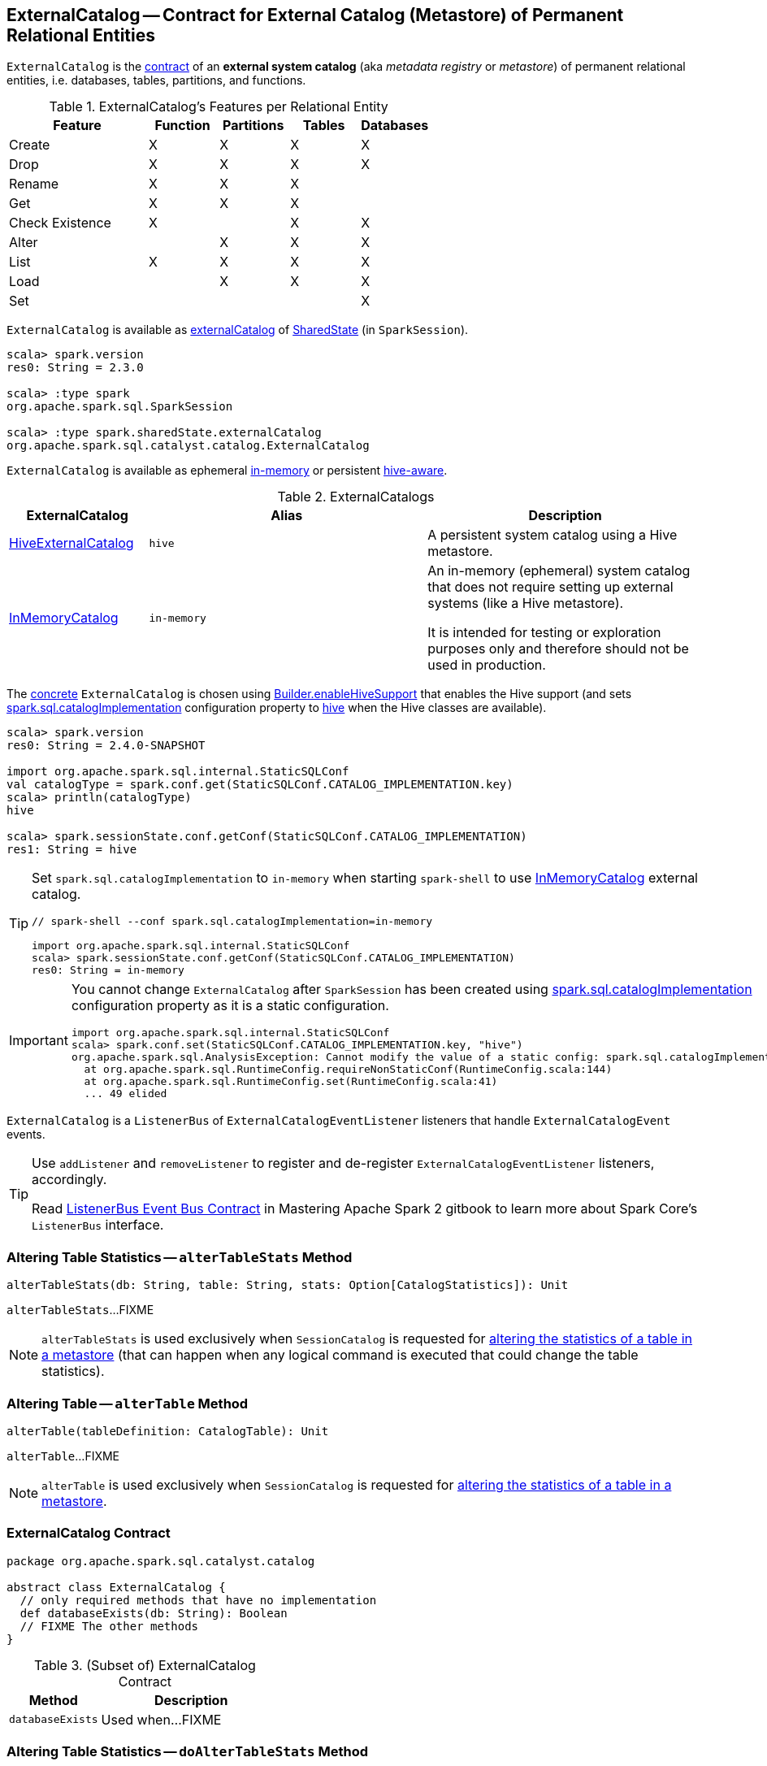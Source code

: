 == [[ExternalCatalog]] ExternalCatalog -- Contract for External Catalog (Metastore) of Permanent Relational Entities

`ExternalCatalog` is the <<contract, contract>> of an *external system catalog* (aka _metadata registry_ or _metastore_) of permanent relational entities, i.e. databases, tables, partitions, and functions.

[[features]]
.ExternalCatalog's Features per Relational Entity
[cols="2,^1,^1,^1,^1",options="header",width="100%"]
|===
| Feature
| Function
| Partitions
| Tables
| Databases

| Create
| X
| X
| X
| [[createDatabase]] X

| Drop | X | X | X | X
| Rename | X | X | X |

| Get
| X
| [[getPartition]][[getPartitionOption]] X
| [[getTable]] X
|

| Check Existence | X | | X | X

| Alter
|
| [[alterPartitions]] X
| X
| X

| List
| [[listFunctions]] X
| [[listPartitions]][[listPartitionNames]][[listPartitionsByFilter]] X
| [[listTables]] X
| [[listDatabases]] X

| Load | | X | X | X
| Set | | | | X
|===

`ExternalCatalog` is available as link:spark-sql-SharedState.adoc#externalCatalog[externalCatalog] of link:spark-sql-SparkSession.adoc#sharedState[SharedState] (in `SparkSession`).

[source, scala]
----
scala> spark.version
res0: String = 2.3.0

scala> :type spark
org.apache.spark.sql.SparkSession

scala> :type spark.sharedState.externalCatalog
org.apache.spark.sql.catalyst.catalog.ExternalCatalog
----

`ExternalCatalog` is available as ephemeral <<in-memory, in-memory>> or persistent <<hive, hive-aware>>.

[[implementations]]
.ExternalCatalogs
[cols="1,2,2",options="header",width="100%"]
|===
| ExternalCatalog
| Alias
| Description

| link:spark-sql-HiveExternalCatalog.adoc[HiveExternalCatalog]
| [[hive]] `hive`
| A persistent system catalog using a Hive metastore.

| link:spark-sql-InMemoryCatalog.adoc[InMemoryCatalog]
| [[in-memory]] `in-memory`
| An in-memory (ephemeral) system catalog that does not require setting up external systems (like a Hive metastore).

It is intended for testing or exploration purposes only and therefore should not be used in production.
|===

The <<implementations, concrete>> `ExternalCatalog` is chosen using link:spark-sql-SparkSession-Builder.adoc#enableHiveSupport[Builder.enableHiveSupport] that enables the Hive support (and sets link:spark-sql-StaticSQLConf.adoc#spark.sql.catalogImplementation[spark.sql.catalogImplementation] configuration property to <<hive, hive>> when the Hive classes are available).

[source, scala]
----
scala> spark.version
res0: String = 2.4.0-SNAPSHOT

import org.apache.spark.sql.internal.StaticSQLConf
val catalogType = spark.conf.get(StaticSQLConf.CATALOG_IMPLEMENTATION.key)
scala> println(catalogType)
hive

scala> spark.sessionState.conf.getConf(StaticSQLConf.CATALOG_IMPLEMENTATION)
res1: String = hive
----

[TIP]
====
Set `spark.sql.catalogImplementation` to `in-memory` when starting `spark-shell` to use link:spark-sql-InMemoryCatalog.adoc[InMemoryCatalog] external catalog.

[source, scala]
----
// spark-shell --conf spark.sql.catalogImplementation=in-memory

import org.apache.spark.sql.internal.StaticSQLConf
scala> spark.sessionState.conf.getConf(StaticSQLConf.CATALOG_IMPLEMENTATION)
res0: String = in-memory
----
====

[IMPORTANT]
====
You cannot change `ExternalCatalog` after `SparkSession` has been created using link:spark-sql-StaticSQLConf.adoc#spark.sql.catalogImplementation[spark.sql.catalogImplementation] configuration property as it is a static configuration.

[source, scala]
----
import org.apache.spark.sql.internal.StaticSQLConf
scala> spark.conf.set(StaticSQLConf.CATALOG_IMPLEMENTATION.key, "hive")
org.apache.spark.sql.AnalysisException: Cannot modify the value of a static config: spark.sql.catalogImplementation;
  at org.apache.spark.sql.RuntimeConfig.requireNonStaticConf(RuntimeConfig.scala:144)
  at org.apache.spark.sql.RuntimeConfig.set(RuntimeConfig.scala:41)
  ... 49 elided
----
====

[[addListener]]
`ExternalCatalog` is a `ListenerBus` of `ExternalCatalogEventListener` listeners that handle `ExternalCatalogEvent` events.

[TIP]
====
Use `addListener` and `removeListener` to register and de-register `ExternalCatalogEventListener` listeners, accordingly.

Read https://jaceklaskowski.gitbooks.io/mastering-apache-spark/spark-SparkListenerBus.html#ListenerBus[ListenerBus Event Bus Contract] in Mastering Apache Spark 2 gitbook to learn more about Spark Core's `ListenerBus` interface.
====

=== [[alterTableStats]] Altering Table Statistics -- `alterTableStats` Method

[source, scala]
----
alterTableStats(db: String, table: String, stats: Option[CatalogStatistics]): Unit
----

`alterTableStats`...FIXME

NOTE: `alterTableStats` is used exclusively when `SessionCatalog` is requested for link:spark-sql-SessionCatalog.adoc#alterTableStats[altering the statistics of a table in a metastore] (that can happen when any logical command is executed that could change the table statistics).

=== [[alterTable]] Altering Table -- `alterTable` Method

[source, scala]
----
alterTable(tableDefinition: CatalogTable): Unit
----

`alterTable`...FIXME

NOTE: `alterTable` is used exclusively when `SessionCatalog` is requested for link:spark-sql-SessionCatalog.adoc#alterTable[altering the statistics of a table in a metastore].

=== [[contract]] ExternalCatalog Contract

[source, scala]
----
package org.apache.spark.sql.catalyst.catalog

abstract class ExternalCatalog {
  // only required methods that have no implementation
  def databaseExists(db: String): Boolean
  // FIXME The other methods
}
----

.(Subset of) ExternalCatalog Contract
[cols="1,2",options="header",width="100%"]
|===
| Method
| Description

| [[databaseExists]] `databaseExists`
| Used when...FIXME
|===

=== [[doAlterTableStats]] Altering Table Statistics -- `doAlterTableStats` Method

[source, scala]
----
doAlterTableStats(db: String, table: String, stats: Option[CatalogStatistics]): Unit
----

NOTE: `doAlterTableStats` is used exclusively when `ExternalCatalog` is requested to <<alterTableStats, alter the statistics of a table>>.

=== [[doAlterTable]] Altering Table -- `doAlterTable` Method

[source, scala]
----
doAlterTable(tableDefinition: CatalogTable): Unit
----

NOTE: `doAlterTable` is used exclusively when `ExternalCatalog` is requested to <<alterTable, alter a table>>.
